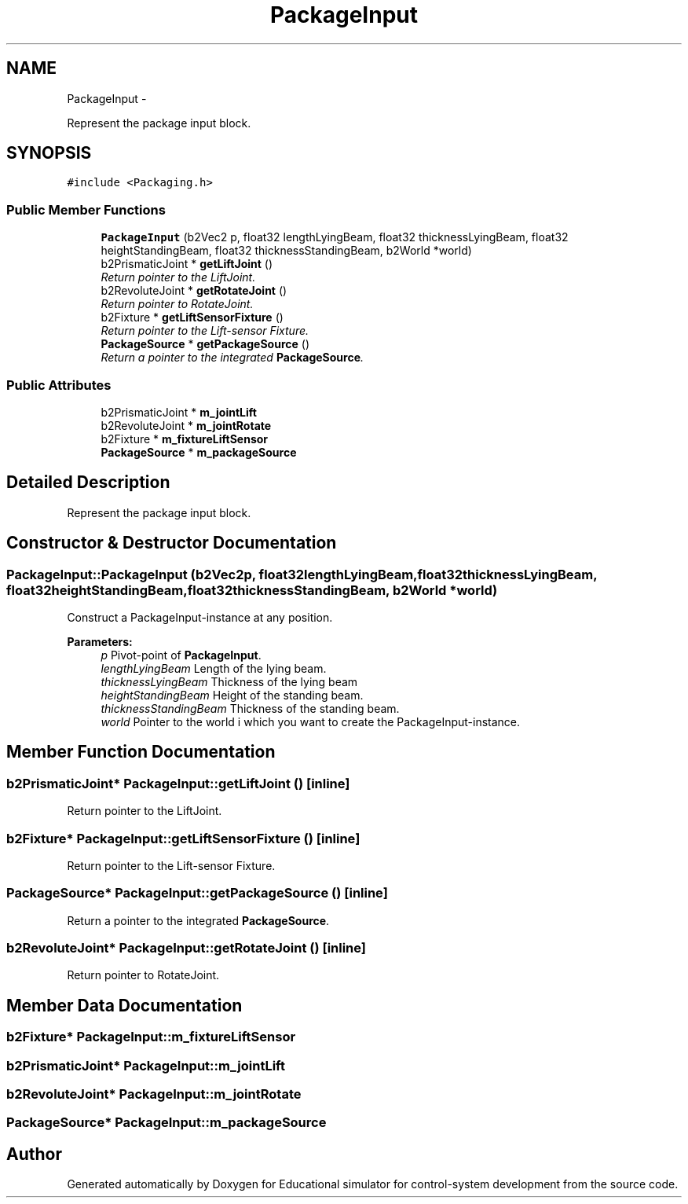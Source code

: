.TH "PackageInput" 3 "Wed Dec 12 2012" "Version 1.0" "Educational simulator for control-system development" \" -*- nroff -*-
.ad l
.nh
.SH NAME
PackageInput \- 
.PP
Represent the package input block\&.  

.SH SYNOPSIS
.br
.PP
.PP
\fC#include <Packaging\&.h>\fP
.SS "Public Member Functions"

.in +1c
.ti -1c
.RI "\fBPackageInput\fP (b2Vec2 p, float32 lengthLyingBeam, float32 thicknessLyingBeam, float32 heightStandingBeam, float32 thicknessStandingBeam, b2World *world)"
.br
.ti -1c
.RI "b2PrismaticJoint * \fBgetLiftJoint\fP ()"
.br
.RI "\fIReturn pointer to the LiftJoint\&. \fP"
.ti -1c
.RI "b2RevoluteJoint * \fBgetRotateJoint\fP ()"
.br
.RI "\fIReturn pointer to RotateJoint\&. \fP"
.ti -1c
.RI "b2Fixture * \fBgetLiftSensorFixture\fP ()"
.br
.RI "\fIReturn pointer to the Lift-sensor Fixture\&. \fP"
.ti -1c
.RI "\fBPackageSource\fP * \fBgetPackageSource\fP ()"
.br
.RI "\fIReturn a pointer to the integrated \fBPackageSource\fP\&. \fP"
.in -1c
.SS "Public Attributes"

.in +1c
.ti -1c
.RI "b2PrismaticJoint * \fBm_jointLift\fP"
.br
.ti -1c
.RI "b2RevoluteJoint * \fBm_jointRotate\fP"
.br
.ti -1c
.RI "b2Fixture * \fBm_fixtureLiftSensor\fP"
.br
.ti -1c
.RI "\fBPackageSource\fP * \fBm_packageSource\fP"
.br
.in -1c
.SH "Detailed Description"
.PP 
Represent the package input block\&. 

 
.SH "Constructor & Destructor Documentation"
.PP 
.SS "PackageInput::PackageInput (b2Vec2p, float32lengthLyingBeam, float32thicknessLyingBeam, float32heightStandingBeam, float32thicknessStandingBeam, b2World *world)"
Construct a PackageInput-instance at any position\&.
.PP
\fBParameters:\fP
.RS 4
\fIp\fP Pivot-point of \fBPackageInput\fP\&. 
.br
\fIlengthLyingBeam\fP Length of the lying beam\&. 
.br
\fIthicknessLyingBeam\fP Thickness of the lying beam 
.br
\fIheightStandingBeam\fP Height of the standing beam\&. 
.br
\fIthicknessStandingBeam\fP Thickness of the standing beam\&. 
.br
\fIworld\fP Pointer to the world i which you want to create the PackageInput-instance\&. 
.RE
.PP

.SH "Member Function Documentation"
.PP 
.SS "b2PrismaticJoint* PackageInput::getLiftJoint ()\fC [inline]\fP"

.PP
Return pointer to the LiftJoint\&. 
.SS "b2Fixture* PackageInput::getLiftSensorFixture ()\fC [inline]\fP"

.PP
Return pointer to the Lift-sensor Fixture\&. 
.SS "\fBPackageSource\fP* PackageInput::getPackageSource ()\fC [inline]\fP"

.PP
Return a pointer to the integrated \fBPackageSource\fP\&. 
.SS "b2RevoluteJoint* PackageInput::getRotateJoint ()\fC [inline]\fP"

.PP
Return pointer to RotateJoint\&. 
.SH "Member Data Documentation"
.PP 
.SS "b2Fixture* PackageInput::m_fixtureLiftSensor"

.SS "b2PrismaticJoint* PackageInput::m_jointLift"

.SS "b2RevoluteJoint* PackageInput::m_jointRotate"

.SS "\fBPackageSource\fP* PackageInput::m_packageSource"


.SH "Author"
.PP 
Generated automatically by Doxygen for Educational simulator for control-system development from the source code\&.
